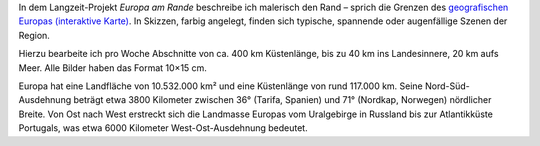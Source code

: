 .. title: Europa am Rande
.. slug: ear
.. date: 2015-03-08 18:13:55 UTC+01:00
.. tags: Projekt
.. category: Projekt 
.. link: 
.. description: 
.. type: text


.. wmtslides::

   /galleries/ear-ligurien/wmt-europa49.jpg
   /galleries/ear-ligurien/
   
   <h3>Ligurien</h3>

   ---
  
   /galleries/ear-genua-laspezia/wmt-europa69.jpg
   /galleries/ear-genua-laspezia/
   
   <h3>Genua bis Pisa</h3>

   ---

   /galleries/ear-cotedazur/wmt-europa108.jpg
   /galleries/ear-cotedazur/
   
   <h3>Côte d'Azur</h3>

   ---

   /galleries/ear-meckbucht/wmt-europa148.jpg
   /galleries/ear-meckbucht/
   
   <h3>Mecklenburger Bucht</h3>
   
   ---

   /galleries/ear-normandie1/wmt-europa1.jpg
   /galleries/ear-normandie1/
   
   <h3>Dieppe bis Le Havre</h3>
   
   ---
   
   /galleries/ear-stmalo/wmt-europa13.jpg
   /galleries/ear-stmalo/
   
   <h3>Dinard bis Mont-Saint-Michel</h3>
   
   ---
   
   /galleries/ear-triest-kroatien/wmt-europa80.jpg
   /galleries/ear-triest-kroatien/
   
   <h3>Triest bis Jablanac</h3>
   
   ---

   /galleries/ear-biscaya/ear-biscaya01.jpg
   /galleries/ear-biscaya/
   
   <h3>Biscaya</h3>
   
   ---

   /galleries/ear-belgien/wmt-europa135.jpg
   /galleries/ear-belgien/
   
   <h3>Belgien</h3>

   ---

   /galleries/ear-galizien/ear-galizien01.jpg
   /galleries/ear-galizien/
   
   <h3>Galizien</h3>

   ---
   
   /galleries/ear-andalusien/wmt-europa26.jpg
   /galleries/ear-andalusien/

   <h3>Andalusien</h3>

   ---
   
   /galleries/ear-cadiz-lissabon/ear-cadiz-lissabon01.jpg
   /galleries/ear-cadiz-lissabon/

   <h3>Cadiz bis Lissabon</h3>

   ---
   
   /galleries/ear-aegaeis/aegaeis-04.jpg
   /galleries/ear-aegaeis/

   <h3>Ägäis</h3>

   ---
   
   /galleries/ear-barcelona/ear-barcelona01.jpg
   /galleries/ear-barcelona/

   <h3>Katalonien</h3>

   ---

.. raw:: html

	 <h3>Europa am Rande</h3>

In dem Langzeit-Projekt *Europa am Rande* beschreibe ich malerisch den
Rand – sprich die Grenzen des `geografischen Europas (interaktive
Karte) <ear-map.html>`_.
In Skizzen, farbig angelegt, finden sich typische, spannende oder
augenfällige Szenen der Region.

Hierzu bearbeite ich pro Woche Abschnitte von ca. 400 km Küstenlänge,
bis zu 40 km ins Landesinnere, 20 km aufs Meer.
Alle Bilder haben das Format 10×15 cm. 

Europa hat eine Landfläche von 10.532.000 km² und eine Küstenlänge von
rund 117.000 km. Seine Nord-Süd-Ausdehnung beträgt etwa 3800 Kilometer
zwischen 36° (Tarifa, Spanien) und 71° (Nordkap, Norwegen) nördlicher
Breite. Von Ost nach West erstreckt sich die Landmasse Europas vom
Uralgebirge in Russland bis zur Atlantikküste Portugals, was etwa 6000
Kilometer West-Ost-Ausdehnung bedeutet.

